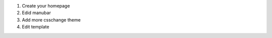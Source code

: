 .. title: Customizing the website.
.. slug: customizing-the-website
.. date: 2017-07-06 22:23:41 UTC+07:00
.. tags: nikola, css, bootstrap
.. category: 
.. link: 
.. description: 
.. type: text

1. Create your homepage
2. Edid manubar
3. Add more csschange theme
4. Edit template
